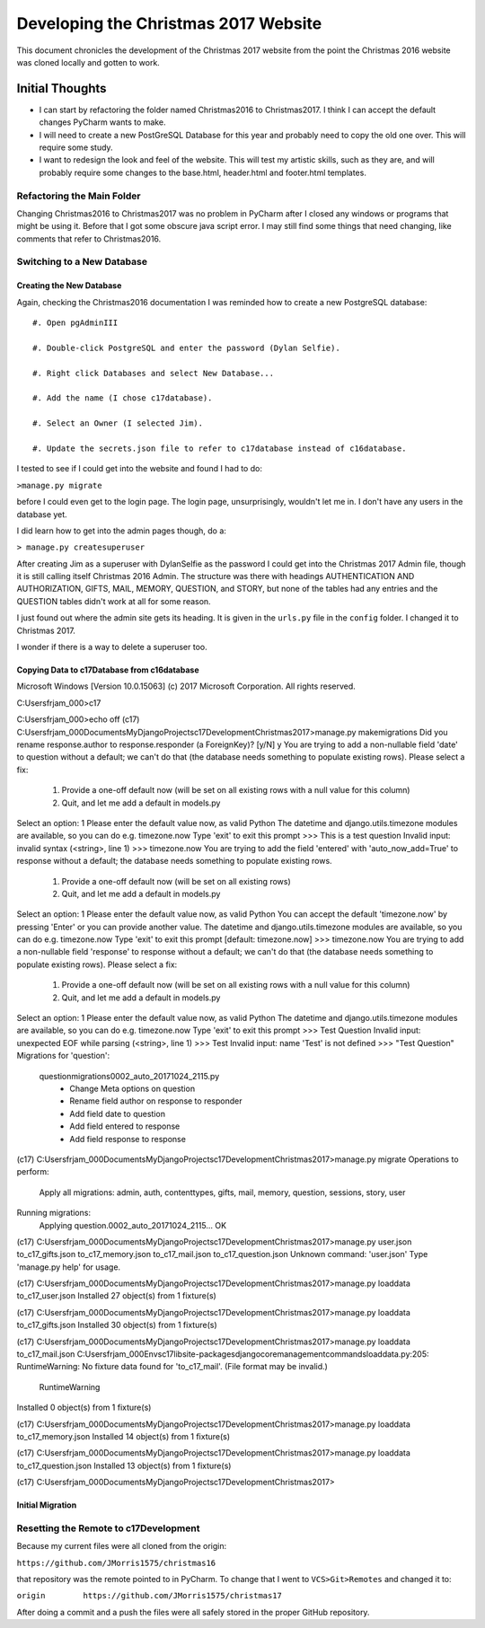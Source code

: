 Developing the Christmas 2017 Website
=====================================

This document chronicles the development of the Christmas 2017 website from the point the Christmas 2016 website was
cloned locally and gotten to work.

Initial Thoughts
----------------

* I can start by refactoring the folder named Christmas2016 to Christmas2017. I think I can accept the default changes
  PyCharm wants to make.

* I will need to create a new PostGreSQL Database for this year and probably need to copy the old one over. This will
  require some study.

* I want to redesign the look and feel of the website. This will test my artistic skills, such as they are, and will
  probably require some changes to the base.html, header.html and footer.html templates.

Refactoring the Main Folder
+++++++++++++++++++++++++++

Changing Christmas2016 to Christmas2017 was no problem in PyCharm after I closed any windows or programs that might be
using it. Before that I got some obscure java script error. I may still find some things that need changing, like
comments that refer to Christmas2016.

Switching to a New Database
+++++++++++++++++++++++++++

.. index:: Database; creating new

Creating the New Database
*************************

Again, checking the Christmas2016 documentation I was reminded how to create a new PostgreSQL database::

    #. Open pgAdminIII

    #. Double-click PostgreSQL and enter the password (Dylan Selfie).

    #. Right click Databases and select New Database...

    #. Add the name (I chose c17database).

    #. Select an Owner (I selected Jim).

    #. Update the secrets.json file to refer to c17database instead of c16database.

I tested to see if I could get into the website and found I had to do:

``>manage.py migrate``

before I could even get to the login page. The login page, unsurprisingly, wouldn't let me in. I don't have any users
in the database yet.

.. index:: Django; admin, Django; createsuperuser

I did learn how to get into the admin pages though, do a:

``> manage.py createsuperuser``

After creating Jim as a superuser with DylanSelfie as the password I could get into the Christmas 2017 Admin file,
though it is still calling itself Christmas 2016 Admin. The structure was there with headings AUTHENTICATION AND
AUTHORIZATION, GIFTS, MAIL, MEMORY, QUESTION, and STORY, but none of the tables had any entries and the QUESTION tables
didn't work at all for some reason.

I just found out where the admin site gets its heading. It is given in the ``urls.py`` file in the ``config`` folder. I
changed it to Christmas 2017.

I wonder if there is a way to delete a superuser too.

.. index:: Database; copying data

Copying Data to c17Database from c16database
********************************************

Microsoft Windows [Version 10.0.15063]
(c) 2017 Microsoft Corporation. All rights reserved.

C:\Users\frjam_000>c17

C:\Users\frjam_000>echo off
(c17) C:\Users\frjam_000\Documents\MyDjangoProjects\c17Development\Christmas2017>manage.py makemigrations
Did you rename response.author to response.responder (a ForeignKey)? [y/N] y
You are trying to add a non-nullable field 'date' to question without a default; we can't do that (the database needs something to populate existing rows).
Please select a fix:
 1) Provide a one-off default now (will be set on all existing rows with a null value for this column)
 2) Quit, and let me add a default in models.py
Select an option: 1
Please enter the default value now, as valid Python
The datetime and django.utils.timezone modules are available, so you can do e.g. timezone.now
Type 'exit' to exit this prompt
>>> This is a test question
Invalid input: invalid syntax (<string>, line 1)
>>> timezone.now
You are trying to add the field 'entered' with 'auto_now_add=True' to response without a default; the database needs something to populate existing rows.

 1) Provide a one-off default now (will be set on all existing rows)
 2) Quit, and let me add a default in models.py
Select an option: 1
Please enter the default value now, as valid Python
You can accept the default 'timezone.now' by pressing 'Enter' or you can provide another value.
The datetime and django.utils.timezone modules are available, so you can do e.g. timezone.now
Type 'exit' to exit this prompt
[default: timezone.now] >>> timezone.now
You are trying to add a non-nullable field 'response' to response without a default; we can't do that (the database needs something to populate existing rows).
Please select a fix:
 1) Provide a one-off default now (will be set on all existing rows with a null value for this column)
 2) Quit, and let me add a default in models.py
Select an option: 1
Please enter the default value now, as valid Python
The datetime and django.utils.timezone modules are available, so you can do e.g. timezone.now
Type 'exit' to exit this prompt
>>> Test Question
Invalid input: unexpected EOF while parsing (<string>, line 1)
>>> Test
Invalid input: name 'Test' is not defined
>>> "Test Question"
Migrations for 'question':
  question\migrations\0002_auto_20171024_2115.py
    - Change Meta options on question
    - Rename field author on response to responder
    - Add field date to question
    - Add field entered to response
    - Add field response to response

(c17) C:\Users\frjam_000\Documents\MyDjangoProjects\c17Development\Christmas2017>manage.py migrate
Operations to perform:
  Apply all migrations: admin, auth, contenttypes, gifts, mail, memory, question, sessions, story, user
Running migrations:
  Applying question.0002_auto_20171024_2115... OK

(c17) C:\Users\frjam_000\Documents\MyDjangoProjects\c17Development\Christmas2017>manage.py user.json to_c17_gifts.json to_c17_memory.json to_c17_mail.json to_c17_question.json
Unknown command: 'user.json'
Type 'manage.py help' for usage.

(c17) C:\Users\frjam_000\Documents\MyDjangoProjects\c17Development\Christmas2017>manage.py loaddata to_c17_user.json
Installed 27 object(s) from 1 fixture(s)

(c17) C:\Users\frjam_000\Documents\MyDjangoProjects\c17Development\Christmas2017>manage.py loaddata to_c17_gifts.json
Installed 30 object(s) from 1 fixture(s)

(c17) C:\Users\frjam_000\Documents\MyDjangoProjects\c17Development\Christmas2017>manage.py loaddata to_c17_mail.json
C:\Users\frjam_000\Envs\c17\lib\site-packages\django\core\management\commands\loaddata.py:205: RuntimeWarning: No fixture data found for 'to_c17_mail'. (File format may be invalid.)
  RuntimeWarning
Installed 0 object(s) from 1 fixture(s)

(c17) C:\Users\frjam_000\Documents\MyDjangoProjects\c17Development\Christmas2017>manage.py loaddata to_c17_memory.json
Installed 14 object(s) from 1 fixture(s)

(c17) C:\Users\frjam_000\Documents\MyDjangoProjects\c17Development\Christmas2017>manage.py loaddata to_c17_question.json
Installed 13 object(s) from 1 fixture(s)

(c17) C:\Users\frjam_000\Documents\MyDjangoProjects\c17Development\Christmas2017>

.. index:: Database; migrating

Initial Migration
*****************

.. index:: Version Control; setting remote

Resetting the Remote to c17Development
++++++++++++++++++++++++++++++++++++++

Because my current files were all cloned from the origin:

``https://github.com/JMorris1575/christmas16``

that repository was the remote pointed to in PyCharm. To change that I went to ``VCS>Git>Remotes`` and changed it to:

``origin	https://github.com/JMorris1575/christmas17``

After doing a commit and a push the files were all safely stored in the proper GitHub repository.



